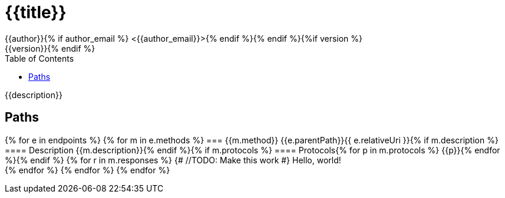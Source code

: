 = {{title}}
:toc:
:doctype: book{% if author %}
{{author}}{% if author_email %} <{{author_email}}>{% endif %}{% endif %}{%if version %}
{{version}}{% endif %}

{{description}}

== Paths

{% for e in endpoints %}
{% for m in e.methods %}
=== {{m.method}} {{e.parentPath}}{{ e.relativeUri }}{% if m.description %}
==== Description
{{m.description}}{% endif %}{% if m.protocols %}
==== Protocols{% for p in m.protocols %}
{{p}}{% endfor %}{% endif %}
{% for r in m.responses %} {# //TODO: Make this work #}
Hello, world! +
{% endfor %}
{% endfor %}
{% endfor %}
